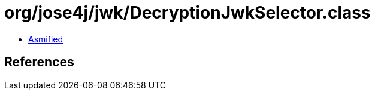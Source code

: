 = org/jose4j/jwk/DecryptionJwkSelector.class

 - link:DecryptionJwkSelector-asmified.java[Asmified]

== References

